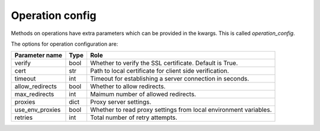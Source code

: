 .. _optionsforoperations:

Operation config
================

Methods on operations have extra parameters which can be provided in the kwargs. This is called `operation_config`.

The options for operation configuration are:

=============== ==== ====
Parameter name  Type Role
=============== ==== ====
verify          bool Whether to verify the SSL certificate. Default is True.
cert            str  Path to local certificate for client side verification.
timeout         int  Timeout for establishing a server connection in seconds.
allow_redirects bool Whether to allow redirects.
max_redirects   int  Maimum number of allowed redirects.
proxies         dict Proxy server settings.
use_env_proxies bool Whether to read proxy settings from local environment variables.
retries         int  Total number of retry attempts.
=============== ==== ====
